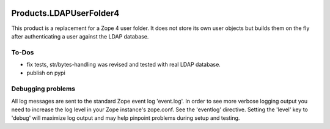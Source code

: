 .. image:: https://api.travis-ci.org/zmsdev/Products.LDAPUserFolder4.svg?branch=master
   :target: https://travis-ci.org/zmsdev/Products.LDAPUserFolder4

=========================
 Products.LDAPUserFolder4
=========================
This product is a replacement for a Zope 4 user folder. It does not store its 
own user objects but builds them on the fly after authenticating a user against 
the LDAP database.


To-Dos
===========
* fix tests, str/bytes-handling was revised and tested with real LDAP database.
* publish on pypi


Debugging problems
==================
All log messages are sent to the standard Zope event log 'event.log'. In 
order to see more verbose logging output you need to increase the log level 
in your Zope instance's zope.conf. See the 'eventlog' directive. Setting 
the 'level' key to 'debug' will maximize log output and may help pinpoint 
problems during setup and testing.
